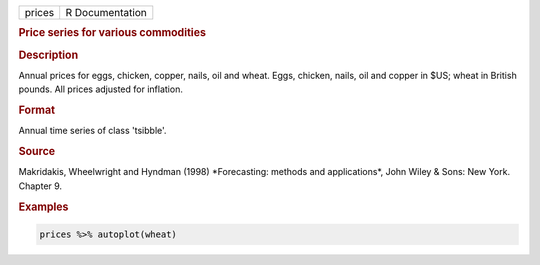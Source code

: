 .. container::

   .. container::

      ====== ===============
      prices R Documentation
      ====== ===============

      .. rubric:: Price series for various commodities
         :name: price-series-for-various-commodities

      .. rubric:: Description
         :name: description

      Annual prices for eggs, chicken, copper, nails, oil and wheat.
      Eggs, chicken, nails, oil and copper in $US; wheat in British
      pounds. All prices adjusted for inflation.

      .. rubric:: Format
         :name: format

      Annual time series of class 'tsibble'.

      .. rubric:: Source
         :name: source

      Makridakis, Wheelwright and Hyndman (1998) \*Forecasting: methods
      and applications\*, John Wiley & Sons: New York. Chapter 9.

      .. rubric:: Examples
         :name: examples

      .. code:: R

         prices %>% autoplot(wheat)
